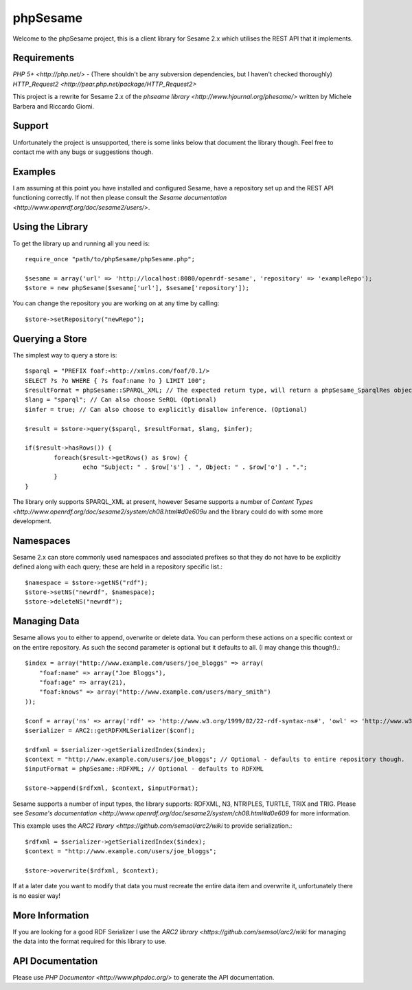 =========
phpSesame
=========

Welcome to the phpSesame project, this is a client library for Sesame 2.x which utilises the REST API that it implements.

Requirements
============

`PHP 5+ <http://php.net/>` - (There shouldn't be any subversion dependencies, but I haven't checked thoroughly)
`HTTP_Request2 <http://pear.php.net/package/HTTP_Request2>`

This project is a rewrite for Sesame 2.x of the `phseame library <http://www.hjournal.org/phesame/>` written by Michele Barbera and Riccardo Giomi.

Support
=======

Unfortunately the project is unsupported, there is some links below that document the library though. Feel free to contact me with any bugs or suggestions though.

Examples
========

I am assuming at this point you have installed and configured Sesame, have a repository set up and the REST API functioning correctly. If not then please consult the `Sesame documentation <http://www.openrdf.org/doc/sesame2/users/>`.

Using the Library
=================

To get the library up and running all you need is::

	require_once "path/to/phpSesame/phpSesame.php";

	$sesame = array('url' => 'http://localhost:8080/openrdf-sesame', 'repository' => 'exampleRepo');
	$store = new phpSesame($sesame['url'], $sesame['repository']);

You can change the repository you are working on at any time by calling::

	$store->setRepository("newRepo");

Querying a Store
================

The simplest way to query a store is::

	$sparql = "PREFIX foaf:<http://xmlns.com/foaf/0.1/>
	SELECT ?s ?o WHERE { ?s foaf:name ?o } LIMIT 100";
	$resultFormat = phpSesame::SPARQL_XML; // The expected return type, will return a phpSesame_SparqlRes object (Optional)
	$lang = "sparql"; // Can also choose SeRQL (Optional)
	$infer = true; // Can also choose to explicitly disallow inference. (Optional)

	$result = $store->query($sparql, $resultFormat, $lang, $infer);

	if($result->hasRows()) {
		foreach($result->getRows() as $row) {
			echo "Subject: " . $row['s'] . ", Object: " . $row['o'] . ".";
		}
	}

The library only supports SPARQL_XML at present, however Sesame supports a number of `Content Types <http://www.openrdf.org/doc/sesame2/system/ch08.html#d0e609u` and the library could do with some more development.

Namespaces
==========

Sesame 2.x can store commonly used namespaces and associated prefixes so that they do not have to be explicitly defined along with each query; these are held in a repository specific list.::
	
	$namespace = $store->getNS("rdf");
	$store->setNS("newrdf", $namespace);
	$store->deleteNS("newrdf");

Managing Data
=============

Sesame allows you to either to append, overwrite or delete data. You can perform these actions on a specific context or on the entire repository. As such the second parameter is optional but it defaults to all. (I may change this though!).::

	$index = array("http://www.example.com/users/joe_bloggs" => array(
	    "foaf:name" => array("Joe Bloggs"),
	    "foaf:age" => array(21),
	    "foaf:knows" => array("http://www.example.com/users/mary_smith")
	));

	$conf = array('ns' => array('rdf' => 'http://www.w3.org/1999/02/22-rdf-syntax-ns#', 'owl' => 'http://www.w3.org/2002/07/owl#'));
	$serializer = ARC2::getRDFXMLSerializer($conf);

	$rdfxml = $serializer->getSerializedIndex($index);
	$context = "http://www.example.com/users/joe_bloggs"; // Optional - defaults to entire repository though.
	$inputFormat = phpSesame::RDFXML; // Optional - defaults to RDFXML

	$store->append($rdfxml, $context, $inputFormat);

Sesame supports a number of input types, the library supports: RDFXML, N3, NTRIPLES, TURTLE, TRIX and TRIG. Please see `Sesame's documentation <http://www.openrdf.org/doc/sesame2/system/ch08.html#d0e609` for more information.

This example uses the `ARC2 library <https://github.com/semsol/arc2/wiki` to provide serialization.::

	$rdfxml = $serializer->getSerializedIndex($index);
	$context = "http://www.example.com/users/joe_bloggs";

	$store->overwrite($rdfxml, $context);

If at a later date you want to modify that data you must recreate the entire data item and overwrite it, unfortunately there is no easier way!

More Information
================

If you are looking for a good RDF Serializer I use the `ARC2 library <https://github.com/semsol/arc2/wiki` for managing the data into the format required for this library to use.

API Documentation
=================

Please use `PHP Documentor <http://www.phpdoc.org/>` to generate the API documentation.

